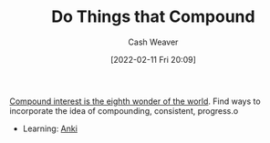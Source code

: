 :PROPERTIES:
:ID:       92cf48f0-63a6-4d1d-9275-c80f6743ccb9
:DIR:      /home/cashweaver/proj/roam/attachments/92cf48f0-63a6-4d1d-9275-c80f6743ccb9
:END:
#+title: Do Things that Compound
#+author: Cash Weaver
#+date: [2022-02-11 Fri 20:09]
#+filetags: :concept:

[[id:58a0506b-8d6e-4fe5-b0d8-286ebe6a8772][Compound interest is the eighth wonder of the world]]. Find ways to incorporate the idea of compounding, consistent, progress.o

- Learning: [[id:6472f018-ab80-4c73-b973-adb8417939db][Anki]]

* Anki :noexport:
:PROPERTIES:
:ANKI_DECK: Default
:END:


